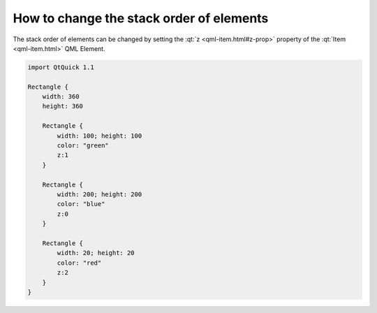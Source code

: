 ..
    ---------------------------------------------------------------------------
    Copyright (C) 2012 Digia Plc and/or its subsidiary(-ies).
    All rights reserved.
    This work, unless otherwise expressly stated, is licensed under a
    Creative Commons Attribution-ShareAlike 2.5.
    The full license document is available from
    http://creativecommons.org/licenses/by-sa/2.5/legalcode .
    ---------------------------------------------------------------------------

How to change the stack order of elements
=========================================

The stack order of elements can be changed by setting the :qt:`z <qml-item.html#z-prop>` property of the :qt:`Item <qml-item.html>` QML Element.

.. code-block:: js

    import QtQuick 1.1

    Rectangle {
        width: 360
        height: 360

        Rectangle {
            width: 100; height: 100
            color: "green"
            z:1
        }

        Rectangle {
            width: 200; height: 200
            color: "blue"
            z:0
        }

        Rectangle {
            width: 20; height: 20
            color: "red"
            z:2
        }
    }
